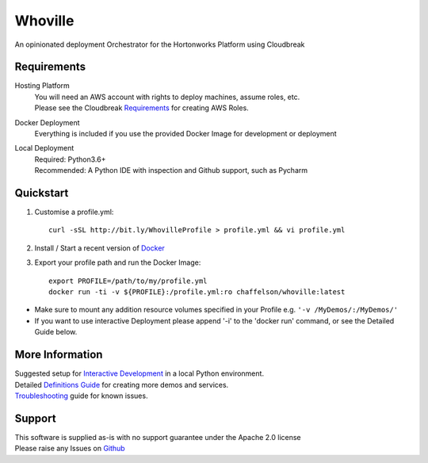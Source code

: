 Whoville
========
An opinionated deployment Orchestrator for the Hortonworks Platform using Cloudbreak


Requirements
------------
Hosting Platform
    | You will need an AWS account with rights to deploy machines, assume roles, etc.
    | Please see the Cloudbreak `Requirements <https://docs.hortonworks.com/HDPDocuments/Cloudbreak/Cloudbreak-2.7.1/content/aws-quick/index.html#prerequisites>`_ for creating AWS Roles.

Docker Deployment
    Everything is included if you use the provided Docker Image for development or deployment

Local Deployment
    | Required: Python3.6+
    | Recommended: A Python IDE with inspection and Github support, such as Pycharm

Quickstart
----------

1. Customise a profile.yml::

    curl -sSL http://bit.ly/WhovilleProfile > profile.yml && vi profile.yml

2. Install / Start a recent version of `Docker <https://www.docker.com/get-started>`_

3. Export your profile path and run the Docker Image::

    export PROFILE=/path/to/my/profile.yml
    docker run -ti -v ${PROFILE}:/profile.yml:ro chaffelson/whoville:latest

- Make sure to mount any addition resource volumes specified in your Profile e.g. ``'-v /MyDemos/:/MyDemos/'``
- If you want to use interactive Deployment please append '-i' to the 'docker run' command, or see the Detailed Guide below.

More Information
----------------

| Suggested setup for `Interactive Development <https://github.com/Chaffelson/whoville/wiki/Development-Setup>`_ in a local Python environment.
| Detailed `Definitions Guide <https://github.com/Chaffelson/whoville/wiki/Usage-Guide>`_ for creating more demos and services.
| `Troubleshooting <https://github.com/Chaffelson/whoville/wiki/Troubleshooting>`_ guide for known issues.

Support
-------
| This software is supplied as-is with no support guarantee under the Apache 2.0 license
| Please raise any Issues on `Github <https://github.com/Chaffelson/whoville/issues/new>`_
